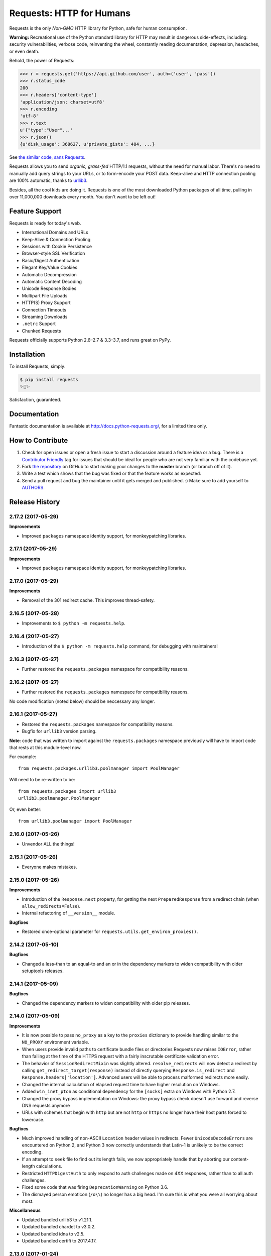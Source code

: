 Requests: HTTP for Humans
=========================

.. image:: https://img.shields.io/pypi/v/requests.svg
    :target: https://pypi.python.org/pypi/requests

.. image:: https://img.shields.io/pypi/l/requests.svg
    :target: https://pypi.python.org/pypi/requests

.. image:: https://img.shields.io/pypi/pyversions/requests.svg
    :target: https://pypi.python.org/pypi/requests

.. image:: https://codecov.io/github/requests/requests/coverage.svg?branch=master
    :target: https://codecov.io/github/requests/requests
    :alt: codecov.io

.. image:: https://img.shields.io/github/contributors/requests/requests.svg
    :target: https://github.com/requests/requests/graphs/contributors

.. image:: https://img.shields.io/badge/Say%20Thanks-!-1EAEDB.svg
    :target: https://saythanks.io/to/kennethreitz



Requests is the only *Non-GMO* HTTP library for Python, safe for human
consumption.

**Warning:** Recreational use of the Python standard library for HTTP may result in dangerous side-effects,
including: security vulnerabilities, verbose code, reinventing the wheel,
constantly reading documentation, depression, headaches, or even death.

Behold, the power of Requests:

.. code-block:: python

    >>> r = requests.get('https://api.github.com/user', auth=('user', 'pass'))
    >>> r.status_code
    200
    >>> r.headers['content-type']
    'application/json; charset=utf8'
    >>> r.encoding
    'utf-8'
    >>> r.text
    u'{"type":"User"...'
    >>> r.json()
    {u'disk_usage': 368627, u'private_gists': 484, ...}

See `the similar code, sans Requests <https://gist.github.com/973705>`_.

.. image:: https://raw.githubusercontent.com/requests/requests/master/docs/_static/requests-logo-small.png
    :target: http://docs.python-requests.org/


Requests allows you to send *organic, grass-fed* HTTP/1.1 requests, without the
need for manual labor. There's no need to manually add query strings to your
URLs, or to form-encode your POST data. Keep-alive and HTTP connection pooling
are 100% automatic, thanks to `urllib3 <https://github.com/shazow/urllib3>`_.

Besides, all the cool kids are doing it. Requests is one of the most
downloaded Python packages of all time, pulling in over 11,000,000 downloads
every month. You don't want to be left out!

Feature Support
---------------

Requests is ready for today's web.

- International Domains and URLs
- Keep-Alive & Connection Pooling
- Sessions with Cookie Persistence
- Browser-style SSL Verification
- Basic/Digest Authentication
- Elegant Key/Value Cookies
- Automatic Decompression
- Automatic Content Decoding
- Unicode Response Bodies
- Multipart File Uploads
- HTTP(S) Proxy Support
- Connection Timeouts
- Streaming Downloads
- ``.netrc`` Support
- Chunked Requests

Requests officially supports Python 2.6–2.7 & 3.3–3.7, and runs great on PyPy.

Installation
------------

To install Requests, simply:

.. code-block:: bash

    $ pip install requests
    ✨🍰✨

Satisfaction, guaranteed.

Documentation
-------------

Fantastic documentation is available at http://docs.python-requests.org/, for a limited time only.


How to Contribute
-----------------

#. Check for open issues or open a fresh issue to start a discussion around a feature idea or a bug. There is a `Contributor Friendly`_ tag for issues that should be ideal for people who are not very familiar with the codebase yet.
#. Fork `the repository`_ on GitHub to start making your changes to the **master** branch (or branch off of it).
#. Write a test which shows that the bug was fixed or that the feature works as expected.
#. Send a pull request and bug the maintainer until it gets merged and published. :) Make sure to add yourself to AUTHORS_.

.. _`the repository`: http://github.com/requests/requests
.. _AUTHORS: https://github.com/requests/requests/blob/master/AUTHORS.rst
.. _Contributor Friendly: https://github.com/requests/requests/issues?direction=desc&labels=Contributor+Friendly&page=1&sort=updated&state=open


.. :changelog:

Release History
---------------

2.17.2 (2017-05-29)
+++++++++++++++++++

**Improvements**

- Improved ``packages`` namespace identity support, for monkeypatching libraries.


2.17.1 (2017-05-29)
+++++++++++++++++++

**Improvements**

- Improved ``packages`` namespace identity support, for monkeypatching libraries.


2.17.0 (2017-05-29)
+++++++++++++++++++

**Improvements**

- Removal of the 301 redirect cache. This improves thread-safety.


2.16.5 (2017-05-28)
+++++++++++++++++++

- Improvements to ``$ python -m requests.help``.

2.16.4 (2017-05-27)
+++++++++++++++++++

- Introduction of the ``$ python -m requests.help`` command, for debugging with maintainers!

2.16.3 (2017-05-27)
+++++++++++++++++++

- Further restored the ``requests.packages`` namespace for compatibility reasons.

2.16.2 (2017-05-27)
+++++++++++++++++++

- Further restored the ``requests.packages`` namespace for compatibility reasons.

No code modification (noted below) should be neccessary any longer.

2.16.1 (2017-05-27)
+++++++++++++++++++

- Restored the ``requests.packages`` namespace for compatibility reasons.
- Bugfix for ``urllib3`` version parsing.

**Note**: code that was written to import against the ``requests.packages``
namespace previously will have to import code that rests at this module-level
now.

For example::

    from requests.packages.urllib3.poolmanager import PoolManager

Will need to be re-written to be::

    from requests.packages import urllib3
    urllib3.poolmanager.PoolManager

Or, even better::

    from urllib3.poolmanager import PoolManager

2.16.0 (2017-05-26)
+++++++++++++++++++

- Unvendor ALL the things!

2.15.1 (2017-05-26)
+++++++++++++++++++

- Everyone makes mistakes.

2.15.0 (2017-05-26)
+++++++++++++++++++

**Improvements**

- Introduction of the ``Response.next`` property, for getting the next
  ``PreparedResponse`` from a redirect chain (when ``allow_redirects=False``).
- Internal refactoring of ``__version__`` module.

**Bugfixes**

- Restored once-optional parameter for ``requests.utils.get_environ_proxies()``.

2.14.2 (2017-05-10)
+++++++++++++++++++

**Bugfixes**

- Changed a less-than to an equal-to and an or in the dependency markers to
  widen compatibility with older setuptools releases.

2.14.1 (2017-05-09)
+++++++++++++++++++

**Bugfixes**

- Changed the dependency markers to widen compatibility with older pip
  releases.

2.14.0 (2017-05-09)
+++++++++++++++++++

**Improvements**

- It is now possible to pass ``no_proxy`` as a key to the ``proxies``
  dictionary to provide handling similar to the ``NO_PROXY`` environment
  variable.
- When users provide invalid paths to certificate bundle files or directories
  Requests now raises ``IOError``, rather than failing at the time of the HTTPS
  request with a fairly inscrutable certificate validation error.
- The behavior of ``SessionRedirectMixin`` was slightly altered.
  ``resolve_redirects`` will now detect a redirect by calling
  ``get_redirect_target(response)`` instead of directly
  querying ``Response.is_redirect`` and ``Response.headers['location']``.
  Advanced users will be able to process malformed redirects more easily.
- Changed the internal calculation of elapsed request time to have higher
  resolution on Windows.
- Added ``win_inet_pton`` as conditional dependency for the ``[socks]`` extra
  on Windows with Python 2.7.
- Changed the proxy bypass implementation on Windows: the proxy bypass
  check doesn't use forward and reverse DNS requests anymore
- URLs with schemes that begin with ``http`` but are not ``http`` or ``https``
  no longer have their host parts forced to lowercase.

**Bugfixes**

- Much improved handling of non-ASCII ``Location`` header values in redirects.
  Fewer ``UnicodeDecodeErrors`` are encountered on Python 2, and Python 3 now
  correctly understands that Latin-1 is unlikely to be the correct encoding.
- If an attempt to ``seek`` file to find out its length fails, we now
  appropriately handle that by aborting our content-length calculations.
- Restricted ``HTTPDigestAuth`` to only respond to auth challenges made on 4XX
  responses, rather than to all auth challenges.
- Fixed some code that was firing ``DeprecationWarning`` on Python 3.6.
- The dismayed person emoticon (``/o\\``) no longer has a big head. I'm sure
  this is what you were all worrying about most.


**Miscellaneous**

- Updated bundled urllib3 to v1.21.1.
- Updated bundled chardet to v3.0.2.
- Updated bundled idna to v2.5.
- Updated bundled certifi to 2017.4.17.

2.13.0 (2017-01-24)
+++++++++++++++++++

**Features**

- Only load the ``idna`` library when we've determined we need it. This will
  save some memory for users.

**Miscellaneous**

- Updated bundled urllib3 to 1.20.
- Updated bundled idna to 2.2.

2.12.5 (2017-01-18)
+++++++++++++++++++

**Bugfixes**

- Fixed an issue with JSON encoding detection, specifically detecting
  big-endian UTF-32 with BOM.

2.12.4 (2016-12-14)
+++++++++++++++++++

**Bugfixes**

- Fixed regression from 2.12.2 where non-string types were rejected in the
  basic auth parameters. While support for this behaviour has been readded,
  the behaviour is deprecated and will be removed in the future.

2.12.3 (2016-12-01)
+++++++++++++++++++

**Bugfixes**

- Fixed regression from v2.12.1 for URLs with schemes that begin with "http".
  These URLs have historically been processed as though they were HTTP-schemed
  URLs, and so have had parameters added. This was removed in v2.12.2 in an
  overzealous attempt to resolve problems with IDNA-encoding those URLs. This
  change was reverted: the other fixes for IDNA-encoding have been judged to
  be sufficient to return to the behaviour Requests had before v2.12.0.

2.12.2 (2016-11-30)
+++++++++++++++++++

**Bugfixes**

- Fixed several issues with IDNA-encoding URLs that are technically invalid but
  which are widely accepted. Requests will now attempt to IDNA-encode a URL if
  it can but, if it fails, and the host contains only ASCII characters, it will
  be passed through optimistically. This will allow users to opt-in to using
  IDNA2003 themselves if they want to, and will also allow technically invalid
  but still common hostnames.
- Fixed an issue where URLs with leading whitespace would raise
  ``InvalidSchema`` errors.
- Fixed an issue where some URLs without the HTTP or HTTPS schemes would still
  have HTTP URL preparation applied to them.
- Fixed an issue where Unicode strings could not be used in basic auth.
- Fixed an issue encountered by some Requests plugins where constructing a
  Response object would cause ``Response.content`` to raise an
  ``AttributeError``.

2.12.1 (2016-11-16)
+++++++++++++++++++

**Bugfixes**

- Updated setuptools 'security' extra for the new PyOpenSSL backend in urllib3.

**Miscellaneous**

- Updated bundled urllib3 to 1.19.1.

2.12.0 (2016-11-15)
+++++++++++++++++++

**Improvements**

- Updated support for internationalized domain names from IDNA2003 to IDNA2008.
  This updated support is required for several forms of IDNs and is mandatory
  for .de domains.
- Much improved heuristics for guessing content lengths: Requests will no
  longer read an entire ``StringIO`` into memory.
- Much improved logic for recalculating ``Content-Length`` headers for
  ``PreparedRequest`` objects.
- Improved tolerance for file-like objects that have no ``tell`` method but
  do have a ``seek`` method.
- Anything that is a subclass of ``Mapping`` is now treated like a dictionary
  by the ``data=`` keyword argument.
- Requests now tolerates empty passwords in proxy credentials, rather than
  stripping the credentials.
- If a request is made with a file-like object as the body and that request is
  redirected with a 307 or 308 status code, Requests will now attempt to
  rewind the body object so it can be replayed.

**Bugfixes**

- When calling ``response.close``, the call to ``close`` will be propagated
  through to non-urllib3 backends.
- Fixed issue where the ``ALL_PROXY`` environment variable would be preferred
  over scheme-specific variables like ``HTTP_PROXY``.
- Fixed issue where non-UTF8 reason phrases got severely mangled by falling
  back to decoding using ISO 8859-1 instead.
- Fixed a bug where Requests would not correctly correlate cookies set when
  using custom Host headers if those Host headers did not use the native
  string type for the platform.

**Miscellaneous**

- Updated bundled urllib3 to 1.19.
- Updated bundled certifi certs to 2016.09.26.

2.11.1 (2016-08-17)
+++++++++++++++++++

**Bugfixes**

- Fixed a bug when using ``iter_content`` with ``decode_unicode=True`` for
  streamed bodies would raise ``AttributeError``. This bug was introduced in
  2.11.
- Strip Content-Type and Transfer-Encoding headers from the header block when
  following a redirect that transforms the verb from POST/PUT to GET.

2.11.0 (2016-08-08)
+++++++++++++++++++

**Improvements**

- Added support for the ``ALL_PROXY`` environment variable.
- Reject header values that contain leading whitespace or newline characters to
  reduce risk of header smuggling.

**Bugfixes**

- Fixed occasional ``TypeError`` when attempting to decode a JSON response that
  occurred in an error case. Now correctly returns a ``ValueError``.
- Requests would incorrectly ignore a non-CIDR IP address in the ``NO_PROXY``
  environment variables: Requests now treats it as a specific IP.
- Fixed a bug when sending JSON data that could cause us to encounter obscure
  OpenSSL errors in certain network conditions (yes, really).
- Added type checks to ensure that ``iter_content`` only accepts integers and
  ``None`` for chunk sizes.
- Fixed issue where responses whose body had not been fully consumed would have
  the underlying connection closed but not returned to the connection pool,
  which could cause Requests to hang in situations where the ``HTTPAdapter``
  had been configured to use a blocking connection pool.

**Miscellaneous**

- Updated bundled urllib3 to 1.16.
- Some previous releases accidentally accepted non-strings as acceptable header values. This release does not.

2.10.0 (2016-04-29)
+++++++++++++++++++

**New Features**

- SOCKS Proxy Support! (requires PySocks; ``$ pip install requests[socks]``)

**Miscellaneous**

- Updated bundled urllib3 to 1.15.1.

2.9.2 (2016-04-29)
++++++++++++++++++

**Improvements**

- Change built-in CaseInsensitiveDict (used for headers) to use OrderedDict
  as its underlying datastore.

**Bugfixes**

- Don't use redirect_cache if allow_redirects=False
- When passed objects that throw exceptions from ``tell()``, send them via
  chunked transfer encoding instead of failing.
- Raise a ProxyError for proxy related connection issues.

2.9.1 (2015-12-21)
++++++++++++++++++

**Bugfixes**

- Resolve regression introduced in 2.9.0 that made it impossible to send binary
  strings as bodies in Python 3.
- Fixed errors when calculating cookie expiration dates in certain locales.

**Miscellaneous**

- Updated bundled urllib3 to 1.13.1.

2.9.0 (2015-12-15)
++++++++++++++++++

**Minor Improvements** (Backwards compatible)

- The ``verify`` keyword argument now supports being passed a path to a
  directory of CA certificates, not just a single-file bundle.
- Warnings are now emitted when sending files opened in text mode.
- Added the 511 Network Authentication Required status code to the status code
  registry.

**Bugfixes**

- For file-like objects that are not seeked to the very beginning, we now
  send the content length for the number of bytes we will actually read, rather
  than the total size of the file, allowing partial file uploads.
- When uploading file-like objects, if they are empty or have no obvious
  content length we set ``Transfer-Encoding: chunked`` rather than
  ``Content-Length: 0``.
- We correctly receive the response in buffered mode when uploading chunked
  bodies.
- We now handle being passed a query string as a bytestring on Python 3, by
  decoding it as UTF-8.
- Sessions are now closed in all cases (exceptional and not) when using the
  functional API rather than leaking and waiting for the garbage collector to
  clean them up.
- Correctly handle digest auth headers with a malformed ``qop`` directive that
  contains no token, by treating it the same as if no ``qop`` directive was
  provided at all.
- Minor performance improvements when removing specific cookies by name.

**Miscellaneous**

- Updated urllib3 to 1.13.

2.8.1 (2015-10-13)
++++++++++++++++++

**Bugfixes**

- Update certificate bundle to match ``certifi`` 2015.9.6.2's weak certificate
  bundle.
- Fix a bug in 2.8.0 where requests would raise ``ConnectTimeout`` instead of
  ``ConnectionError``
- When using the PreparedRequest flow, requests will now correctly respect the
  ``json`` parameter. Broken in 2.8.0.
- When using the PreparedRequest flow, requests will now correctly handle a
  Unicode-string method name on Python 2. Broken in 2.8.0.

2.8.0 (2015-10-05)
++++++++++++++++++

**Minor Improvements** (Backwards Compatible)

- Requests now supports per-host proxies. This allows the ``proxies``
  dictionary to have entries of the form
  ``{'<scheme>://<hostname>': '<proxy>'}``. Host-specific proxies will be used
  in preference to the previously-supported scheme-specific ones, but the
  previous syntax will continue to work.
- ``Response.raise_for_status`` now prints the URL that failed as part of the
  exception message.
- ``requests.utils.get_netrc_auth`` now takes an ``raise_errors`` kwarg,
  defaulting to ``False``. When ``True``, errors parsing ``.netrc`` files cause
  exceptions to be thrown.
- Change to bundled projects import logic to make it easier to unbundle
  requests downstream.
- Changed the default User-Agent string to avoid leaking data on Linux: now
  contains only the requests version.

**Bugfixes**

- The ``json`` parameter to ``post()`` and friends will now only be used if
  neither ``data`` nor ``files`` are present, consistent with the
  documentation.
- We now ignore empty fields in the ``NO_PROXY`` environment variable.
- Fixed problem where ``httplib.BadStatusLine`` would get raised if combining
  ``stream=True`` with ``contextlib.closing``.
- Prevented bugs where we would attempt to return the same connection back to
  the connection pool twice when sending a Chunked body.
- Miscellaneous minor internal changes.
- Digest Auth support is now thread safe.

**Updates**

- Updated urllib3 to 1.12.

2.7.0 (2015-05-03)
++++++++++++++++++

This is the first release that follows our new release process. For more, see
`our documentation
<http://docs.python-requests.org/en/latest/community/release-process/>`_.

**Bugfixes**

- Updated urllib3 to 1.10.4, resolving several bugs involving chunked transfer
  encoding and response framing.

2.6.2 (2015-04-23)
++++++++++++++++++

**Bugfixes**

- Fix regression where compressed data that was sent as chunked data was not
  properly decompressed. (#2561)

2.6.1 (2015-04-22)
++++++++++++++++++

**Bugfixes**

- Remove VendorAlias import machinery introduced in v2.5.2.

- Simplify the PreparedRequest.prepare API: We no longer require the user to
  pass an empty list to the hooks keyword argument. (c.f. #2552)

- Resolve redirects now receives and forwards all of the original arguments to
  the adapter. (#2503)

- Handle UnicodeDecodeErrors when trying to deal with a unicode URL that
  cannot be encoded in ASCII. (#2540)

- Populate the parsed path of the URI field when performing Digest
  Authentication. (#2426)

- Copy a PreparedRequest's CookieJar more reliably when it is not an instance
  of RequestsCookieJar. (#2527)

2.6.0 (2015-03-14)
++++++++++++++++++

**Bugfixes**

- CVE-2015-2296: Fix handling of cookies on redirect. Previously a cookie
  without a host value set would use the hostname for the redirected URL
  exposing requests users to session fixation attacks and potentially cookie
  stealing. This was disclosed privately by Matthew Daley of
  `BugFuzz <https://bugfuzz.com>`_. This affects all versions of requests from
  v2.1.0 to v2.5.3 (inclusive on both ends).

- Fix error when requests is an ``install_requires`` dependency and ``python
  setup.py test`` is run. (#2462)

- Fix error when urllib3 is unbundled and requests continues to use the
  vendored import location.

- Include fixes to ``urllib3``'s header handling.

- Requests' handling of unvendored dependencies is now more restrictive.

**Features and Improvements**

- Support bytearrays when passed as parameters in the ``files`` argument.
  (#2468)

- Avoid data duplication when creating a request with ``str``, ``bytes``, or
  ``bytearray`` input to the ``files`` argument.

2.5.3 (2015-02-24)
++++++++++++++++++

**Bugfixes**

- Revert changes to our vendored certificate bundle. For more context see
  (#2455, #2456, and http://bugs.python.org/issue23476)

2.5.2 (2015-02-23)
++++++++++++++++++

**Features and Improvements**

- Add sha256 fingerprint support. (`shazow/urllib3#540`_)

- Improve the performance of headers. (`shazow/urllib3#544`_)

**Bugfixes**

- Copy pip's import machinery. When downstream redistributors remove
  requests.packages.urllib3 the import machinery will continue to let those
  same symbols work. Example usage in requests' documentation and 3rd-party
  libraries relying on the vendored copies of urllib3 will work without having
  to fallback to the system urllib3.

- Attempt to quote parts of the URL on redirect if unquoting and then quoting
  fails. (#2356)

- Fix filename type check for multipart form-data uploads. (#2411)

- Properly handle the case where a server issuing digest authentication
  challenges provides both auth and auth-int qop-values. (#2408)

- Fix a socket leak. (`shazow/urllib3#549`_)

- Fix multiple ``Set-Cookie`` headers properly. (`shazow/urllib3#534`_)

- Disable the built-in hostname verification. (`shazow/urllib3#526`_)

- Fix the behaviour of decoding an exhausted stream. (`shazow/urllib3#535`_)

**Security**

- Pulled in an updated ``cacert.pem``.

- Drop RC4 from the default cipher list. (`shazow/urllib3#551`_)

.. _shazow/urllib3#551: https://github.com/shazow/urllib3/pull/551
.. _shazow/urllib3#549: https://github.com/shazow/urllib3/pull/549
.. _shazow/urllib3#544: https://github.com/shazow/urllib3/pull/544
.. _shazow/urllib3#540: https://github.com/shazow/urllib3/pull/540
.. _shazow/urllib3#535: https://github.com/shazow/urllib3/pull/535
.. _shazow/urllib3#534: https://github.com/shazow/urllib3/pull/534
.. _shazow/urllib3#526: https://github.com/shazow/urllib3/pull/526

2.5.1 (2014-12-23)
++++++++++++++++++

**Behavioural Changes**

- Only catch HTTPErrors in raise_for_status (#2382)

**Bugfixes**

- Handle LocationParseError from urllib3 (#2344)
- Handle file-like object filenames that are not strings (#2379)
- Unbreak HTTPDigestAuth handler. Allow new nonces to be negotiated (#2389)

2.5.0 (2014-12-01)
++++++++++++++++++

**Improvements**

- Allow usage of urllib3's Retry object with HTTPAdapters (#2216)
- The ``iter_lines`` method on a response now accepts a delimiter with which
  to split the content (#2295)

**Behavioural Changes**

- Add deprecation warnings to functions in requests.utils that will be removed
  in 3.0 (#2309)
- Sessions used by the functional API are always closed (#2326)
- Restrict requests to HTTP/1.1 and HTTP/1.0 (stop accepting HTTP/0.9) (#2323)

**Bugfixes**

- Only parse the URL once (#2353)
- Allow Content-Length header to always be overridden (#2332)
- Properly handle files in HTTPDigestAuth (#2333)
- Cap redirect_cache size to prevent memory abuse (#2299)
- Fix HTTPDigestAuth handling of redirects after authenticating successfully
  (#2253)
- Fix crash with custom method parameter to Session.request (#2317)
- Fix how Link headers are parsed using the regular expression library (#2271)

**Documentation**

- Add more references for interlinking (#2348)
- Update CSS for theme (#2290)
- Update width of buttons and sidebar (#2289)
- Replace references of Gittip with Gratipay (#2282)
- Add link to changelog in sidebar (#2273)

2.4.3 (2014-10-06)
++++++++++++++++++

**Bugfixes**

- Unicode URL improvements for Python 2.
- Re-order JSON param for backwards compat.
- Automatically defrag authentication schemes from host/pass URIs. (`#2249 <https://github.com/requests/requests/issues/2249>`_)


2.4.2 (2014-10-05)
++++++++++++++++++

**Improvements**

- FINALLY! Add json parameter for uploads! (`#2258 <https://github.com/requests/requests/pull/2258>`_)
- Support for bytestring URLs on Python 3.x (`#2238 <https://github.com/requests/requests/pull/2238>`_)

**Bugfixes**

- Avoid getting stuck in a loop (`#2244 <https://github.com/requests/requests/pull/2244>`_)
- Multiple calls to iter* fail with unhelpful error. (`#2240 <https://github.com/requests/requests/issues/2240>`_, `#2241 <https://github.com/requests/requests/issues/2241>`_)

**Documentation**

- Correct redirection introduction (`#2245 <https://github.com/requests/requests/pull/2245/>`_)
- Added example of how to send multiple files in one request. (`#2227 <https://github.com/requests/requests/pull/2227/>`_)
- Clarify how to pass a custom set of CAs (`#2248 <https://github.com/requests/requests/pull/2248/>`_)



2.4.1 (2014-09-09)
++++++++++++++++++

- Now has a "security" package extras set, ``$ pip install requests[security]``
- Requests will now use Certifi if it is available.
- Capture and re-raise urllib3 ProtocolError
- Bugfix for responses that attempt to redirect to themselves forever (wtf?).


2.4.0 (2014-08-29)
++++++++++++++++++

**Behavioral Changes**

- ``Connection: keep-alive`` header is now sent automatically.

**Improvements**

- Support for connect timeouts! Timeout now accepts a tuple (connect, read) which is used to set individual connect and read timeouts.
- Allow copying of PreparedRequests without headers/cookies.
- Updated bundled urllib3 version.
- Refactored settings loading from environment -- new `Session.merge_environment_settings`.
- Handle socket errors in iter_content.


2.3.0 (2014-05-16)
++++++++++++++++++

**API Changes**

- New ``Response`` property ``is_redirect``, which is true when the
  library could have processed this response as a redirection (whether
  or not it actually did).
- The ``timeout`` parameter now affects requests with both ``stream=True`` and
  ``stream=False`` equally.
- The change in v2.0.0 to mandate explicit proxy schemes has been reverted.
  Proxy schemes now default to ``http://``.
- The ``CaseInsensitiveDict`` used for HTTP headers now behaves like a normal
  dictionary when references as string or viewed in the interpreter.

**Bugfixes**

- No longer expose Authorization or Proxy-Authorization headers on redirect.
  Fix CVE-2014-1829 and CVE-2014-1830 respectively.
- Authorization is re-evaluated each redirect.
- On redirect, pass url as native strings.
- Fall-back to autodetected encoding for JSON when Unicode detection fails.
- Headers set to ``None`` on the ``Session`` are now correctly not sent.
- Correctly honor ``decode_unicode`` even if it wasn't used earlier in the same
  response.
- Stop advertising ``compress`` as a supported Content-Encoding.
- The ``Response.history`` parameter is now always a list.
- Many, many ``urllib3`` bugfixes.

2.2.1 (2014-01-23)
++++++++++++++++++

**Bugfixes**

- Fixes incorrect parsing of proxy credentials that contain a literal or encoded '#' character.
- Assorted urllib3 fixes.

2.2.0 (2014-01-09)
++++++++++++++++++

**API Changes**

- New exception: ``ContentDecodingError``. Raised instead of ``urllib3``
  ``DecodeError`` exceptions.

**Bugfixes**

- Avoid many many exceptions from the buggy implementation of ``proxy_bypass`` on OS X in Python 2.6.
- Avoid crashing when attempting to get authentication credentials from ~/.netrc when running as a user without a home directory.
- Use the correct pool size for pools of connections to proxies.
- Fix iteration of ``CookieJar`` objects.
- Ensure that cookies are persisted over redirect.
- Switch back to using chardet, since it has merged with charade.

2.1.0 (2013-12-05)
++++++++++++++++++

- Updated CA Bundle, of course.
- Cookies set on individual Requests through a ``Session`` (e.g. via ``Session.get()``) are no longer persisted to the ``Session``.
- Clean up connections when we hit problems during chunked upload, rather than leaking them.
- Return connections to the pool when a chunked upload is successful, rather than leaking it.
- Match the HTTPbis recommendation for HTTP 301 redirects.
- Prevent hanging when using streaming uploads and Digest Auth when a 401 is received.
- Values of headers set by Requests are now always the native string type.
- Fix previously broken SNI support.
- Fix accessing HTTP proxies using proxy authentication.
- Unencode HTTP Basic usernames and passwords extracted from URLs.
- Support for IP address ranges for no_proxy environment variable
- Parse headers correctly when users override the default ``Host:`` header.
- Avoid munging the URL in case of case-sensitive servers.
- Looser URL handling for non-HTTP/HTTPS urls.
- Accept unicode methods in Python 2.6 and 2.7.
- More resilient cookie handling.
- Make ``Response`` objects pickleable.
- Actually added MD5-sess to Digest Auth instead of pretending to like last time.
- Updated internal urllib3.
- Fixed @Lukasa's lack of taste.

2.0.1 (2013-10-24)
++++++++++++++++++

- Updated included CA Bundle with new mistrusts and automated process for the future
- Added MD5-sess to Digest Auth
- Accept per-file headers in multipart file POST messages.
- Fixed: Don't send the full URL on CONNECT messages.
- Fixed: Correctly lowercase a redirect scheme.
- Fixed: Cookies not persisted when set via functional API.
- Fixed: Translate urllib3 ProxyError into a requests ProxyError derived from ConnectionError.
- Updated internal urllib3 and chardet.

2.0.0 (2013-09-24)
++++++++++++++++++

**API Changes:**

- Keys in the Headers dictionary are now native strings on all Python versions,
  i.e. bytestrings on Python 2, unicode on Python 3.
- Proxy URLs now *must* have an explicit scheme. A ``MissingSchema`` exception
  will be raised if they don't.
- Timeouts now apply to read time if ``Stream=False``.
- ``RequestException`` is now a subclass of ``IOError``, not ``RuntimeError``.
- Added new method to ``PreparedRequest`` objects: ``PreparedRequest.copy()``.
- Added new method to ``Session`` objects: ``Session.update_request()``. This
  method updates a ``Request`` object with the data (e.g. cookies) stored on
  the ``Session``.
- Added new method to ``Session`` objects: ``Session.prepare_request()``. This
  method updates and prepares a ``Request`` object, and returns the
  corresponding ``PreparedRequest`` object.
- Added new method to ``HTTPAdapter`` objects: ``HTTPAdapter.proxy_headers()``.
  This should not be called directly, but improves the subclass interface.
- ``httplib.IncompleteRead`` exceptions caused by incorrect chunked encoding
  will now raise a Requests ``ChunkedEncodingError`` instead.
- Invalid percent-escape sequences now cause a Requests ``InvalidURL``
  exception to be raised.
- HTTP 208 no longer uses reason phrase ``"im_used"``. Correctly uses
  ``"already_reported"``.
- HTTP 226 reason added (``"im_used"``).

**Bugfixes:**

- Vastly improved proxy support, including the CONNECT verb. Special thanks to
  the many contributors who worked towards this improvement.
- Cookies are now properly managed when 401 authentication responses are
  received.
- Chunked encoding fixes.
- Support for mixed case schemes.
- Better handling of streaming downloads.
- Retrieve environment proxies from more locations.
- Minor cookies fixes.
- Improved redirect behaviour.
- Improved streaming behaviour, particularly for compressed data.
- Miscellaneous small Python 3 text encoding bugs.
- ``.netrc`` no longer overrides explicit auth.
- Cookies set by hooks are now correctly persisted on Sessions.
- Fix problem with cookies that specify port numbers in their host field.
- ``BytesIO`` can be used to perform streaming uploads.
- More generous parsing of the ``no_proxy`` environment variable.
- Non-string objects can be passed in data values alongside files.

1.2.3 (2013-05-25)
++++++++++++++++++

- Simple packaging fix


1.2.2 (2013-05-23)
++++++++++++++++++

- Simple packaging fix


1.2.1 (2013-05-20)
++++++++++++++++++

- 301 and 302 redirects now change the verb to GET for all verbs, not just
  POST, improving browser compatibility.
- Python 3.3.2 compatibility
- Always percent-encode location headers
- Fix connection adapter matching to be most-specific first
- new argument to the default connection adapter for passing a block argument
- prevent a KeyError when there's no link headers

1.2.0 (2013-03-31)
++++++++++++++++++

- Fixed cookies on sessions and on requests
- Significantly change how hooks are dispatched - hooks now receive all the
  arguments specified by the user when making a request so hooks can make a
  secondary request with the same parameters. This is especially necessary for
  authentication handler authors
- certifi support was removed
- Fixed bug where using OAuth 1 with body ``signature_type`` sent no data
- Major proxy work thanks to @Lukasa including parsing of proxy authentication
  from the proxy url
- Fix DigestAuth handling too many 401s
- Update vendored urllib3 to include SSL bug fixes
- Allow keyword arguments to be passed to ``json.loads()`` via the
  ``Response.json()`` method
- Don't send ``Content-Length`` header by default on ``GET`` or ``HEAD``
  requests
- Add ``elapsed`` attribute to ``Response`` objects to time how long a request
  took.
- Fix ``RequestsCookieJar``
- Sessions and Adapters are now picklable, i.e., can be used with the
  multiprocessing library
- Update charade to version 1.0.3

The change in how hooks are dispatched will likely cause a great deal of
issues.

1.1.0 (2013-01-10)
++++++++++++++++++

- CHUNKED REQUESTS
- Support for iterable response bodies
- Assume servers persist redirect params
- Allow explicit content types to be specified for file data
- Make merge_kwargs case-insensitive when looking up keys

1.0.3 (2012-12-18)
++++++++++++++++++

- Fix file upload encoding bug
- Fix cookie behavior

1.0.2 (2012-12-17)
++++++++++++++++++

- Proxy fix for HTTPAdapter.

1.0.1 (2012-12-17)
++++++++++++++++++

- Cert verification exception bug.
- Proxy fix for HTTPAdapter.

1.0.0 (2012-12-17)
++++++++++++++++++

- Massive Refactor and Simplification
- Switch to Apache 2.0 license
- Swappable Connection Adapters
- Mountable Connection Adapters
- Mutable ProcessedRequest chain
- /s/prefetch/stream
- Removal of all configuration
- Standard library logging
- Make Response.json() callable, not property.
- Usage of new charade project, which provides python 2 and 3 simultaneous chardet.
- Removal of all hooks except 'response'
- Removal of all authentication helpers (OAuth, Kerberos)

This is not a backwards compatible change.

0.14.2 (2012-10-27)
+++++++++++++++++++

- Improved mime-compatible JSON handling
- Proxy fixes
- Path hack fixes
- Case-Insensitive Content-Encoding headers
- Support for CJK parameters in form posts


0.14.1 (2012-10-01)
+++++++++++++++++++

- Python 3.3 Compatibility
- Simply default accept-encoding
- Bugfixes


0.14.0 (2012-09-02)
++++++++++++++++++++

- No more iter_content errors if already downloaded.

0.13.9 (2012-08-25)
+++++++++++++++++++

- Fix for OAuth + POSTs
- Remove exception eating from dispatch_hook
- General bugfixes

0.13.8 (2012-08-21)
+++++++++++++++++++

- Incredible Link header support :)

0.13.7 (2012-08-19)
+++++++++++++++++++

- Support for (key, value) lists everywhere.
- Digest Authentication improvements.
- Ensure proxy exclusions work properly.
- Clearer UnicodeError exceptions.
- Automatic casting of URLs to strings (fURL and such)
- Bugfixes.

0.13.6 (2012-08-06)
+++++++++++++++++++

- Long awaited fix for hanging connections!

0.13.5 (2012-07-27)
+++++++++++++++++++

- Packaging fix

0.13.4 (2012-07-27)
+++++++++++++++++++

- GSSAPI/Kerberos authentication!
- App Engine 2.7 Fixes!
- Fix leaking connections (from urllib3 update)
- OAuthlib path hack fix
- OAuthlib URL parameters fix.

0.13.3 (2012-07-12)
+++++++++++++++++++

- Use simplejson if available.
- Do not hide SSLErrors behind Timeouts.
- Fixed param handling with urls containing fragments.
- Significantly improved information in User Agent.
- client certificates are ignored when verify=False

0.13.2 (2012-06-28)
+++++++++++++++++++

- Zero dependencies (once again)!
- New: Response.reason
- Sign querystring parameters in OAuth 1.0
- Client certificates no longer ignored when verify=False
- Add openSUSE certificate support

0.13.1 (2012-06-07)
+++++++++++++++++++

- Allow passing a file or file-like object as data.
- Allow hooks to return responses that indicate errors.
- Fix Response.text and Response.json for body-less responses.

0.13.0 (2012-05-29)
+++++++++++++++++++

- Removal of Requests.async in favor of `grequests <https://github.com/kennethreitz/grequests>`_
- Allow disabling of cookie persistence.
- New implementation of safe_mode
- cookies.get now supports default argument
- Session cookies not saved when Session.request is called with return_response=False
- Env: no_proxy support.
- RequestsCookieJar improvements.
- Various bug fixes.

0.12.1 (2012-05-08)
+++++++++++++++++++

- New ``Response.json`` property.
- Ability to add string file uploads.
- Fix out-of-range issue with iter_lines.
- Fix iter_content default size.
- Fix POST redirects containing files.

0.12.0 (2012-05-02)
+++++++++++++++++++

- EXPERIMENTAL OAUTH SUPPORT!
- Proper CookieJar-backed cookies interface with awesome dict-like interface.
- Speed fix for non-iterated content chunks.
- Move ``pre_request`` to a more usable place.
- New ``pre_send`` hook.
- Lazily encode data, params, files.
- Load system Certificate Bundle if ``certify`` isn't available.
- Cleanups, fixes.

0.11.2 (2012-04-22)
+++++++++++++++++++

- Attempt to use the OS's certificate bundle if ``certifi`` isn't available.
- Infinite digest auth redirect fix.
- Multi-part file upload improvements.
- Fix decoding of invalid %encodings in URLs.
- If there is no content in a response don't throw an error the second time that content is attempted to be read.
- Upload data on redirects.

0.11.1 (2012-03-30)
+++++++++++++++++++

* POST redirects now break RFC to do what browsers do: Follow up with a GET.
* New ``strict_mode`` configuration to disable new redirect behavior.


0.11.0 (2012-03-14)
+++++++++++++++++++

* Private SSL Certificate support
* Remove select.poll from Gevent monkeypatching
* Remove redundant generator for chunked transfer encoding
* Fix: Response.ok raises Timeout Exception in safe_mode

0.10.8 (2012-03-09)
+++++++++++++++++++

* Generate chunked ValueError fix
* Proxy configuration by environment variables
* Simplification of iter_lines.
* New `trust_env` configuration for disabling system/environment hints.
* Suppress cookie errors.

0.10.7 (2012-03-07)
+++++++++++++++++++

* `encode_uri` = False

0.10.6 (2012-02-25)
+++++++++++++++++++

* Allow '=' in cookies.

0.10.5 (2012-02-25)
+++++++++++++++++++

* Response body with 0 content-length fix.
* New async.imap.
* Don't fail on netrc.


0.10.4 (2012-02-20)
+++++++++++++++++++

* Honor netrc.

0.10.3 (2012-02-20)
+++++++++++++++++++

* HEAD requests don't follow redirects anymore.
* raise_for_status() doesn't raise for 3xx anymore.
* Make Session objects picklable.
* ValueError for invalid schema URLs.

0.10.2 (2012-01-15)
+++++++++++++++++++

* Vastly improved URL quoting.
* Additional allowed cookie key values.
* Attempted fix for "Too many open files" Error
* Replace unicode errors on first pass, no need for second pass.
* Append '/' to bare-domain urls before query insertion.
* Exceptions now inherit from RuntimeError.
* Binary uploads + auth fix.
* Bugfixes.


0.10.1 (2012-01-23)
+++++++++++++++++++

* PYTHON 3 SUPPORT!
* Dropped 2.5 Support. (*Backwards Incompatible*)

0.10.0 (2012-01-21)
+++++++++++++++++++

* ``Response.content`` is now bytes-only. (*Backwards Incompatible*)
* New ``Response.text`` is unicode-only.
* If no ``Response.encoding`` is specified and ``chardet`` is available, ``Response.text`` will guess an encoding.
* Default to ISO-8859-1 (Western) encoding for "text" subtypes.
* Removal of `decode_unicode`. (*Backwards Incompatible*)
* New multiple-hooks system.
* New ``Response.register_hook`` for registering hooks within the pipeline.
* ``Response.url`` is now Unicode.

0.9.3 (2012-01-18)
++++++++++++++++++

* SSL verify=False bugfix (apparent on windows machines).

0.9.2 (2012-01-18)
++++++++++++++++++

* Asynchronous async.send method.
* Support for proper chunk streams with boundaries.
* session argument for Session classes.
* Print entire hook tracebacks, not just exception instance.
* Fix response.iter_lines from pending next line.
* Fix but in HTTP-digest auth w/ URI having query strings.
* Fix in Event Hooks section.
* Urllib3 update.


0.9.1 (2012-01-06)
++++++++++++++++++

* danger_mode for automatic Response.raise_for_status()
* Response.iter_lines refactor

0.9.0 (2011-12-28)
++++++++++++++++++

* verify ssl is default.


0.8.9 (2011-12-28)
++++++++++++++++++

* Packaging fix.


0.8.8 (2011-12-28)
++++++++++++++++++

* SSL CERT VERIFICATION!
* Release of Cerifi: Mozilla's cert list.
* New 'verify' argument for SSL requests.
* Urllib3 update.

0.8.7 (2011-12-24)
++++++++++++++++++

* iter_lines last-line truncation fix
* Force safe_mode for async requests
* Handle safe_mode exceptions more consistently
* Fix iteration on null responses in safe_mode

0.8.6 (2011-12-18)
++++++++++++++++++

* Socket timeout fixes.
* Proxy Authorization support.

0.8.5 (2011-12-14)
++++++++++++++++++

* Response.iter_lines!

0.8.4 (2011-12-11)
++++++++++++++++++

* Prefetch bugfix.
* Added license to installed version.

0.8.3 (2011-11-27)
++++++++++++++++++

* Converted auth system to use simpler callable objects.
* New session parameter to API methods.
* Display full URL while logging.

0.8.2 (2011-11-19)
++++++++++++++++++

* New Unicode decoding system, based on over-ridable `Response.encoding`.
* Proper URL slash-quote handling.
* Cookies with ``[``, ``]``, and ``_`` allowed.

0.8.1 (2011-11-15)
++++++++++++++++++

* URL Request path fix
* Proxy fix.
* Timeouts fix.

0.8.0 (2011-11-13)
++++++++++++++++++

* Keep-alive support!
* Complete removal of Urllib2
* Complete removal of Poster
* Complete removal of CookieJars
* New ConnectionError raising
* Safe_mode for error catching
* prefetch parameter for request methods
* OPTION method
* Async pool size throttling
* File uploads send real names
* Vendored in urllib3

0.7.6 (2011-11-07)
++++++++++++++++++

* Digest authentication bugfix (attach query data to path)

0.7.5 (2011-11-04)
++++++++++++++++++

* Response.content = None if there was an invalid response.
* Redirection auth handling.

0.7.4 (2011-10-26)
++++++++++++++++++

* Session Hooks fix.

0.7.3 (2011-10-23)
++++++++++++++++++

* Digest Auth fix.


0.7.2 (2011-10-23)
++++++++++++++++++

* PATCH Fix.


0.7.1 (2011-10-23)
++++++++++++++++++

* Move away from urllib2 authentication handling.
* Fully Remove AuthManager, AuthObject, &c.
* New tuple-based auth system with handler callbacks.


0.7.0 (2011-10-22)
++++++++++++++++++

* Sessions are now the primary interface.
* Deprecated InvalidMethodException.
* PATCH fix.
* New config system (no more global settings).


0.6.6 (2011-10-19)
++++++++++++++++++

* Session parameter bugfix (params merging).


0.6.5 (2011-10-18)
++++++++++++++++++

* Offline (fast) test suite.
* Session dictionary argument merging.


0.6.4 (2011-10-13)
++++++++++++++++++

* Automatic decoding of unicode, based on HTTP Headers.
* New ``decode_unicode`` setting.
* Removal of ``r.read/close`` methods.
* New ``r.faw`` interface for advanced response usage.*
* Automatic expansion of parameterized headers.


0.6.3 (2011-10-13)
++++++++++++++++++

* Beautiful ``requests.async`` module, for making async requests w/ gevent.


0.6.2 (2011-10-09)
++++++++++++++++++

* GET/HEAD obeys allow_redirects=False.


0.6.1 (2011-08-20)
++++++++++++++++++

* Enhanced status codes experience ``\o/``
* Set a maximum number of redirects (``settings.max_redirects``)
* Full Unicode URL support
* Support for protocol-less redirects.
* Allow for arbitrary request types.
* Bugfixes


0.6.0 (2011-08-17)
++++++++++++++++++

* New callback hook system
* New persistent sessions object and context manager
* Transparent Dict-cookie handling
* Status code reference object
* Removed Response.cached
* Added Response.request
* All args are kwargs
* Relative redirect support
* HTTPError handling improvements
* Improved https testing
* Bugfixes


0.5.1 (2011-07-23)
++++++++++++++++++

* International Domain Name Support!
* Access headers without fetching entire body (``read()``)
* Use lists as dicts for parameters
* Add Forced Basic Authentication
* Forced Basic is default authentication type
* ``python-requests.org`` default User-Agent header
* CaseInsensitiveDict lower-case caching
* Response.history bugfix


0.5.0 (2011-06-21)
++++++++++++++++++

* PATCH Support
* Support for Proxies
* HTTPBin Test Suite
* Redirect Fixes
* settings.verbose stream writing
* Querystrings for all methods
* URLErrors (Connection Refused, Timeout, Invalid URLs) are treated as explicitly raised
  ``r.requests.get('hwe://blah'); r.raise_for_status()``


0.4.1 (2011-05-22)
++++++++++++++++++

* Improved Redirection Handling
* New 'allow_redirects' param for following non-GET/HEAD Redirects
* Settings module refactoring


0.4.0 (2011-05-15)
++++++++++++++++++

* Response.history: list of redirected responses
* Case-Insensitive Header Dictionaries!
* Unicode URLs


0.3.4 (2011-05-14)
++++++++++++++++++

* Urllib2 HTTPAuthentication Recursion fix (Basic/Digest)
* Internal Refactor
* Bytes data upload Bugfix



0.3.3 (2011-05-12)
++++++++++++++++++

* Request timeouts
* Unicode url-encoded data
* Settings context manager and module


0.3.2 (2011-04-15)
++++++++++++++++++

* Automatic Decompression of GZip Encoded Content
* AutoAuth Support for Tupled HTTP Auth


0.3.1 (2011-04-01)
++++++++++++++++++

* Cookie Changes
* Response.read()
* Poster fix


0.3.0 (2011-02-25)
++++++++++++++++++

* Automatic Authentication API Change
* Smarter Query URL Parameterization
* Allow file uploads and POST data together
* New Authentication Manager System
    - Simpler Basic HTTP System
    - Supports all build-in urllib2 Auths
    - Allows for custom Auth Handlers


0.2.4 (2011-02-19)
++++++++++++++++++

* Python 2.5 Support
* PyPy-c v1.4 Support
* Auto-Authentication tests
* Improved Request object constructor

0.2.3 (2011-02-15)
++++++++++++++++++

* New HTTPHandling Methods
    - Response.__nonzero__ (false if bad HTTP Status)
    - Response.ok (True if expected HTTP Status)
    - Response.error (Logged HTTPError if bad HTTP Status)
    - Response.raise_for_status() (Raises stored HTTPError)


0.2.2 (2011-02-14)
++++++++++++++++++

* Still handles request in the event of an HTTPError. (Issue #2)
* Eventlet and Gevent Monkeypatch support.
* Cookie Support (Issue #1)


0.2.1 (2011-02-14)
++++++++++++++++++

* Added file attribute to POST and PUT requests for multipart-encode file uploads.
* Added Request.url attribute for context and redirects


0.2.0 (2011-02-14)
++++++++++++++++++

* Birth!


0.0.1 (2011-02-13)
++++++++++++++++++

* Frustration
* Conception



